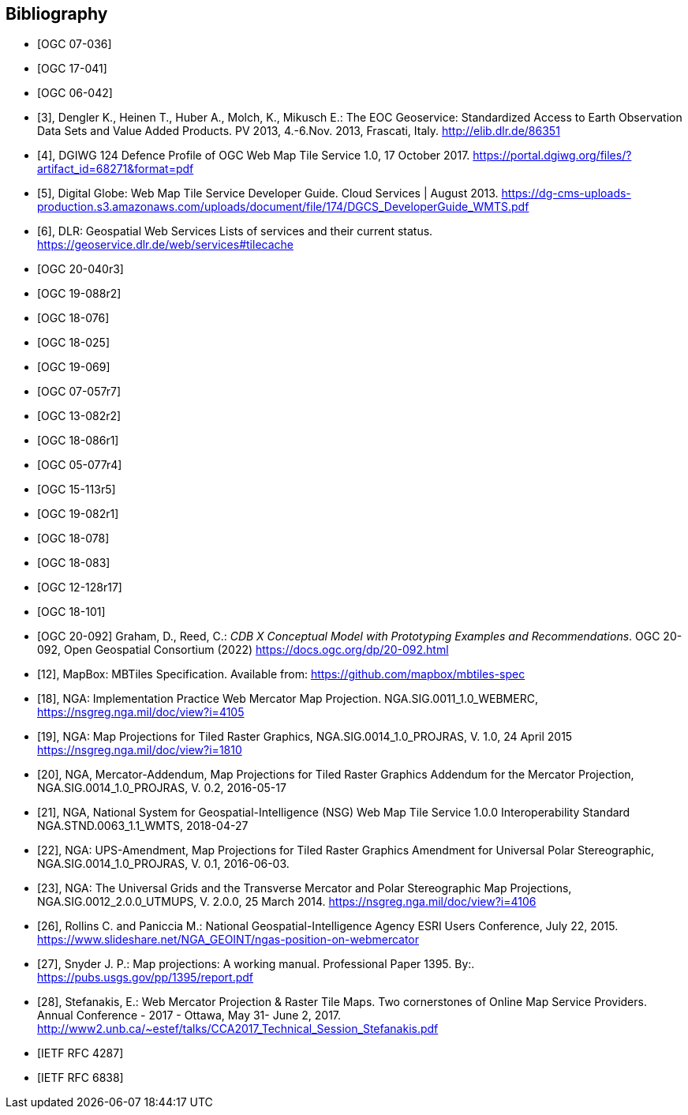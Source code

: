 
[bibliography]
== Bibliography

* [[[ogc07-036, OGC 07-036]]]

* [[[ogc17-041, OGC 17-041]]]

* [[[ogc06-042, OGC 06-042]]]

* [[[dengler,3]]], Dengler K., Heinen T., Huber A., Molch, K., Mikusch  E.: The EOC
Geoservice: Standardized Access to Earth Observation Data Sets and Value Added
Products. PV 2013, 4.-6.Nov. 2013, Frascati, Italy. http://elib.dlr.de/86351

* [[[dgiwg, 4]]], DGIWG 124 Defence Profile of OGC Web Map Tile Service 1.0, 17
October 2017. https://portal.dgiwg.org/files/?artifact_id=68271&format=pdf

* [[[wmtsg, 5]]], Digital Globe: Web Map Tile Service Developer Guide. Cloud Services | August 2013.
https://dg-cms-uploads-production.s3.amazonaws.com/uploads/document/file/174/DGCS_DeveloperGuide_WMTS.pdf

* [[[dlr, 6]]], DLR: Geospatial Web Services Lists of services and their current
status. https://geoservice.dlr.de/web/services#tilecache

* [[[ogc20-040r3, OGC 20-040r3]]]

* [[[ogc19-088r2, OGC 19-088r2]]]

* [[[ogc18-076, OGC 18-076]]]

* [[[ogc18-025, OGC 18-025]]]

* [[[ogc19-069, OGC 19-069]]]

* [[[ogc07-057r7, OGC 07-057r7]]]

* [[[ogc13-082r2, OGC 13-082r2]]]

* [[[ogc18-086r1, OGC 18-086r1]]]

* [[[ogc05-077r4, OGC 05-077r4]]]

* [[[ogc15-113r5, OGC 15-113r5]]]

* [[[ogc19-082r1, OGC 19-082r1]]]

* [[[ogc18-078, OGC 18-078]]]

* [[[ogc18-083, OGC 18-083]]]

* [[[ogc12-128r17, OGC 12-128r17]]]

* [[[ogc18-101, OGC 18-101]]]

* [[[ogc20-092, OGC 20-092]]] Graham, D., Reed, C.: _CDB X Conceptual Model with Prototyping Examples and Recommendations_. OGC 20-092, Open Geospatial Consortium (2022) https://docs.ogc.org/dp/20-092.html

* [[[mapbox, 12]]], MapBox: MBTiles Specification. Available from:
https://github.com/mapbox/mbtiles-spec

* [[[nga-web, 18]]], NGA: Implementation Practice Web Mercator Map Projection.
NGA.SIG.0011_1.0_WEBMERC, https://nsgreg.nga.mil/doc/view?i=4105

* [[[nga-map, 19]]], NGA: Map Projections for Tiled Raster Graphics,
NGA.SIG.0014_1.0_PROJRAS, V. 1.0, 24 April 2015 https://nsgreg.nga.mil/doc/view?i=1810

* [[[nga-mercator, 20]]], NGA, Mercator-Addendum, Map Projections for Tiled Raster
Graphics Addendum for the Mercator Projection, NGA.SIG.0014_1.0_PROJRAS, V. 0.2,
2016-05-17

* [[[nga-nsg, 21]]], NGA, National System for Geospatial-Intelligence (NSG) Web Map
Tile Service 1.0.0 Interoperability Standard NGA.STND.0063_1.1_WMTS, 2018-04-27

* [[[nga-ups, 22]]], NGA: UPS-Amendment, Map Projections for Tiled Raster Graphics
Amendment for Universal Polar Stereographic, NGA.SIG.0014_1.0_PROJRAS, V. 0.1,
2016-06-03.

* [[[nga-grids, 23]]], NGA: The Universal Grids and the Transverse Mercator and Polar
Stereographic Map Projections, NGA.SIG.0012_2.0.0_UTMUPS, V. 2.0.0, 25 March 2014.
https://nsgreg.nga.mil/doc/view?i=4106

* [[[rollins, 26]]], Rollins C. and Paniccia M.: National Geospatial-Intelligence
Agency ESRI Users Conference, July 22, 2015.
https://www.slideshare.net/NGA_GEOINT/ngas-position-on-webmercator

* [[[snyder, 27]]], Snyder J. P.:  Map projections: A working manual. Professional
Paper 1395. By:. https://pubs.usgs.gov/pp/1395/report.pdf

* [[[stefanakis, 28]]], Stefanakis, E.: Web Mercator Projection & Raster Tile Maps.
Two cornerstones of Online Map Service Providers. Annual Conference - 2017 - Ottawa,
May 31- June 2, 2017.
http://www2.unb.ca/~estef/talks/CCA2017_Technical_Session_Stefanakis.pdf

* [[[rfc4287, IETF RFC 4287]]]

* [[[rfc6838, IETF RFC 6838]]]
